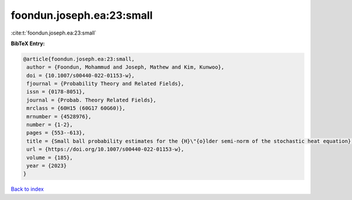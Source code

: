 foondun.joseph.ea:23:small
==========================

:cite:t:`foondun.joseph.ea:23:small`

**BibTeX Entry:**

.. code-block:: bibtex

   @article{foondun.joseph.ea:23:small,
    author = {Foondun, Mohammud and Joseph, Mathew and Kim, Kunwoo},
    doi = {10.1007/s00440-022-01153-w},
    fjournal = {Probability Theory and Related Fields},
    issn = {0178-8051},
    journal = {Probab. Theory Related Fields},
    mrclass = {60H15 (60G17 60G60)},
    mrnumber = {4528976},
    number = {1-2},
    pages = {553--613},
    title = {Small ball probability estimates for the {H}\"{o}lder semi-norm of the stochastic heat equation},
    url = {https://doi.org/10.1007/s00440-022-01153-w},
    volume = {185},
    year = {2023}
   }

`Back to index <../By-Cite-Keys.rst>`_
